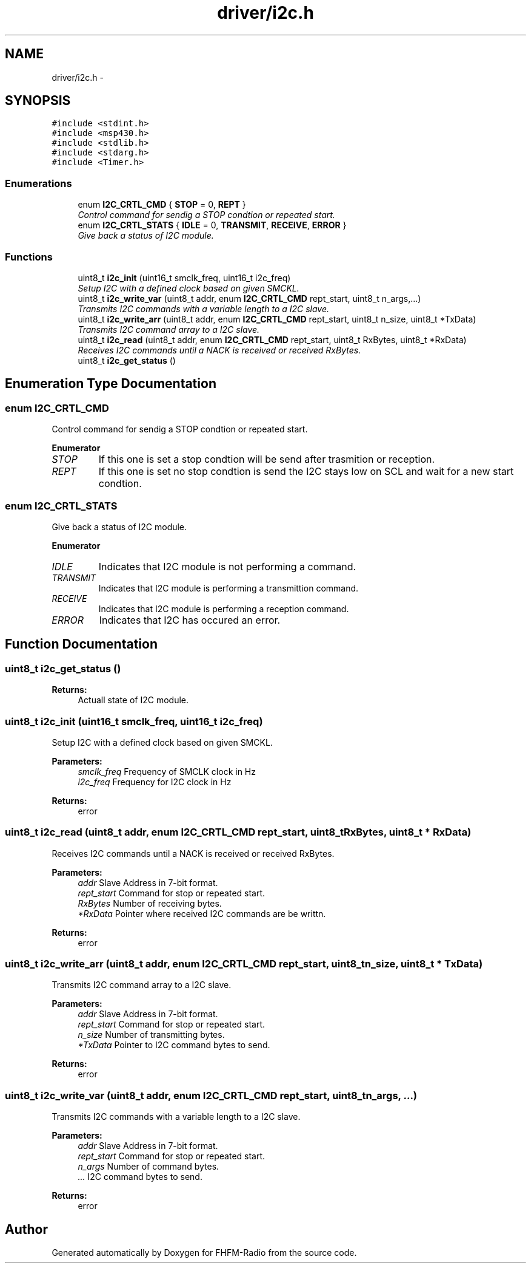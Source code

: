.TH "driver/i2c.h" 3 "Thu Mar 26 2015" "Version V2.0" "FHFM-Radio" \" -*- nroff -*-
.ad l
.nh
.SH NAME
driver/i2c.h \- 
.SH SYNOPSIS
.br
.PP
\fC#include <stdint\&.h>\fP
.br
\fC#include <msp430\&.h>\fP
.br
\fC#include <stdlib\&.h>\fP
.br
\fC#include <stdarg\&.h>\fP
.br
\fC#include <Timer\&.h>\fP
.br

.SS "Enumerations"

.in +1c
.ti -1c
.RI "enum \fBI2C_CRTL_CMD\fP { \fBSTOP\fP = 0, \fBREPT\fP }"
.br
.RI "\fIControl command for sendig a STOP condtion or repeated start\&. \fP"
.ti -1c
.RI "enum \fBI2C_CRTL_STATS\fP { \fBIDLE\fP = 0, \fBTRANSMIT\fP, \fBRECEIVE\fP, \fBERROR\fP }"
.br
.RI "\fIGive back a status of I2C module\&. \fP"
.in -1c
.SS "Functions"

.in +1c
.ti -1c
.RI "uint8_t \fBi2c_init\fP (uint16_t smclk_freq, uint16_t i2c_freq)"
.br
.RI "\fISetup I2C with a defined clock based on given SMCKL\&. \fP"
.ti -1c
.RI "uint8_t \fBi2c_write_var\fP (uint8_t addr, enum \fBI2C_CRTL_CMD\fP rept_start, uint8_t n_args,\&.\&.\&.)"
.br
.RI "\fITransmits I2C commands with a variable length to a I2C slave\&. \fP"
.ti -1c
.RI "uint8_t \fBi2c_write_arr\fP (uint8_t addr, enum \fBI2C_CRTL_CMD\fP rept_start, uint8_t n_size, uint8_t *TxData)"
.br
.RI "\fITransmits I2C command array to a I2C slave\&. \fP"
.ti -1c
.RI "uint8_t \fBi2c_read\fP (uint8_t addr, enum \fBI2C_CRTL_CMD\fP rept_start, uint8_t RxBytes, uint8_t *RxData)"
.br
.RI "\fIReceives I2C commands until a NACK is received or received RxBytes\&. \fP"
.ti -1c
.RI "uint8_t \fBi2c_get_status\fP ()"
.br
.in -1c
.SH "Enumeration Type Documentation"
.PP 
.SS "enum \fBI2C_CRTL_CMD\fP"

.PP
Control command for sendig a STOP condtion or repeated start\&. 
.PP
\fBEnumerator\fP
.in +1c
.TP
\fB\fISTOP \fP\fP
If this one is set a stop condtion will be send after trasmition or reception\&. 
.TP
\fB\fIREPT \fP\fP
If this one is set no stop condtion is send the I2C stays low on SCL and wait for a new start condtion\&. 
.SS "enum \fBI2C_CRTL_STATS\fP"

.PP
Give back a status of I2C module\&. 
.PP
\fBEnumerator\fP
.in +1c
.TP
\fB\fIIDLE \fP\fP
Indicates that I2C module is not performing a command\&. 
.TP
\fB\fITRANSMIT \fP\fP
Indicates that I2C module is performing a transmittion command\&. 
.TP
\fB\fIRECEIVE \fP\fP
Indicates that I2C module is performing a reception command\&. 
.TP
\fB\fIERROR \fP\fP
Indicates that I2C has occured an error\&. 
.SH "Function Documentation"
.PP 
.SS "uint8_t i2c_get_status ()"

.PP
\fBReturns:\fP
.RS 4
Actuall state of I2C module\&. 
.RE
.PP

.SS "uint8_t i2c_init (uint16_t smclk_freq, uint16_t i2c_freq)"

.PP
Setup I2C with a defined clock based on given SMCKL\&. 
.PP
\fBParameters:\fP
.RS 4
\fIsmclk_freq\fP Frequency of SMCLK clock in Hz 
.br
\fIi2c_freq\fP Frequency for I2C clock in Hz 
.RE
.PP
\fBReturns:\fP
.RS 4
error 
.RE
.PP

.SS "uint8_t i2c_read (uint8_t addr, enum \fBI2C_CRTL_CMD\fP rept_start, uint8_t RxBytes, uint8_t * RxData)"

.PP
Receives I2C commands until a NACK is received or received RxBytes\&. 
.PP
\fBParameters:\fP
.RS 4
\fIaddr\fP Slave Address in 7-bit format\&. 
.br
\fIrept_start\fP Command for stop or repeated start\&. 
.br
\fIRxBytes\fP Number of receiving bytes\&. 
.br
\fI*RxData\fP Pointer where received I2C commands are be writtn\&. 
.RE
.PP
\fBReturns:\fP
.RS 4
error 
.RE
.PP

.SS "uint8_t i2c_write_arr (uint8_t addr, enum \fBI2C_CRTL_CMD\fP rept_start, uint8_t n_size, uint8_t * TxData)"

.PP
Transmits I2C command array to a I2C slave\&. 
.PP
\fBParameters:\fP
.RS 4
\fIaddr\fP Slave Address in 7-bit format\&. 
.br
\fIrept_start\fP Command for stop or repeated start\&. 
.br
\fIn_size\fP Number of transmitting bytes\&. 
.br
\fI*TxData\fP Pointer to I2C command bytes to send\&. 
.RE
.PP
\fBReturns:\fP
.RS 4
error 
.RE
.PP

.SS "uint8_t i2c_write_var (uint8_t addr, enum \fBI2C_CRTL_CMD\fP rept_start, uint8_t n_args,  \&.\&.\&.)"

.PP
Transmits I2C commands with a variable length to a I2C slave\&. 
.PP
\fBParameters:\fP
.RS 4
\fIaddr\fP Slave Address in 7-bit format\&. 
.br
\fIrept_start\fP Command for stop or repeated start\&. 
.br
\fIn_args\fP Number of command bytes\&. 
.br
\fI\&.\&.\&.\fP I2C command bytes to send\&. 
.RE
.PP
\fBReturns:\fP
.RS 4
error 
.RE
.PP

.SH "Author"
.PP 
Generated automatically by Doxygen for FHFM-Radio from the source code\&.
